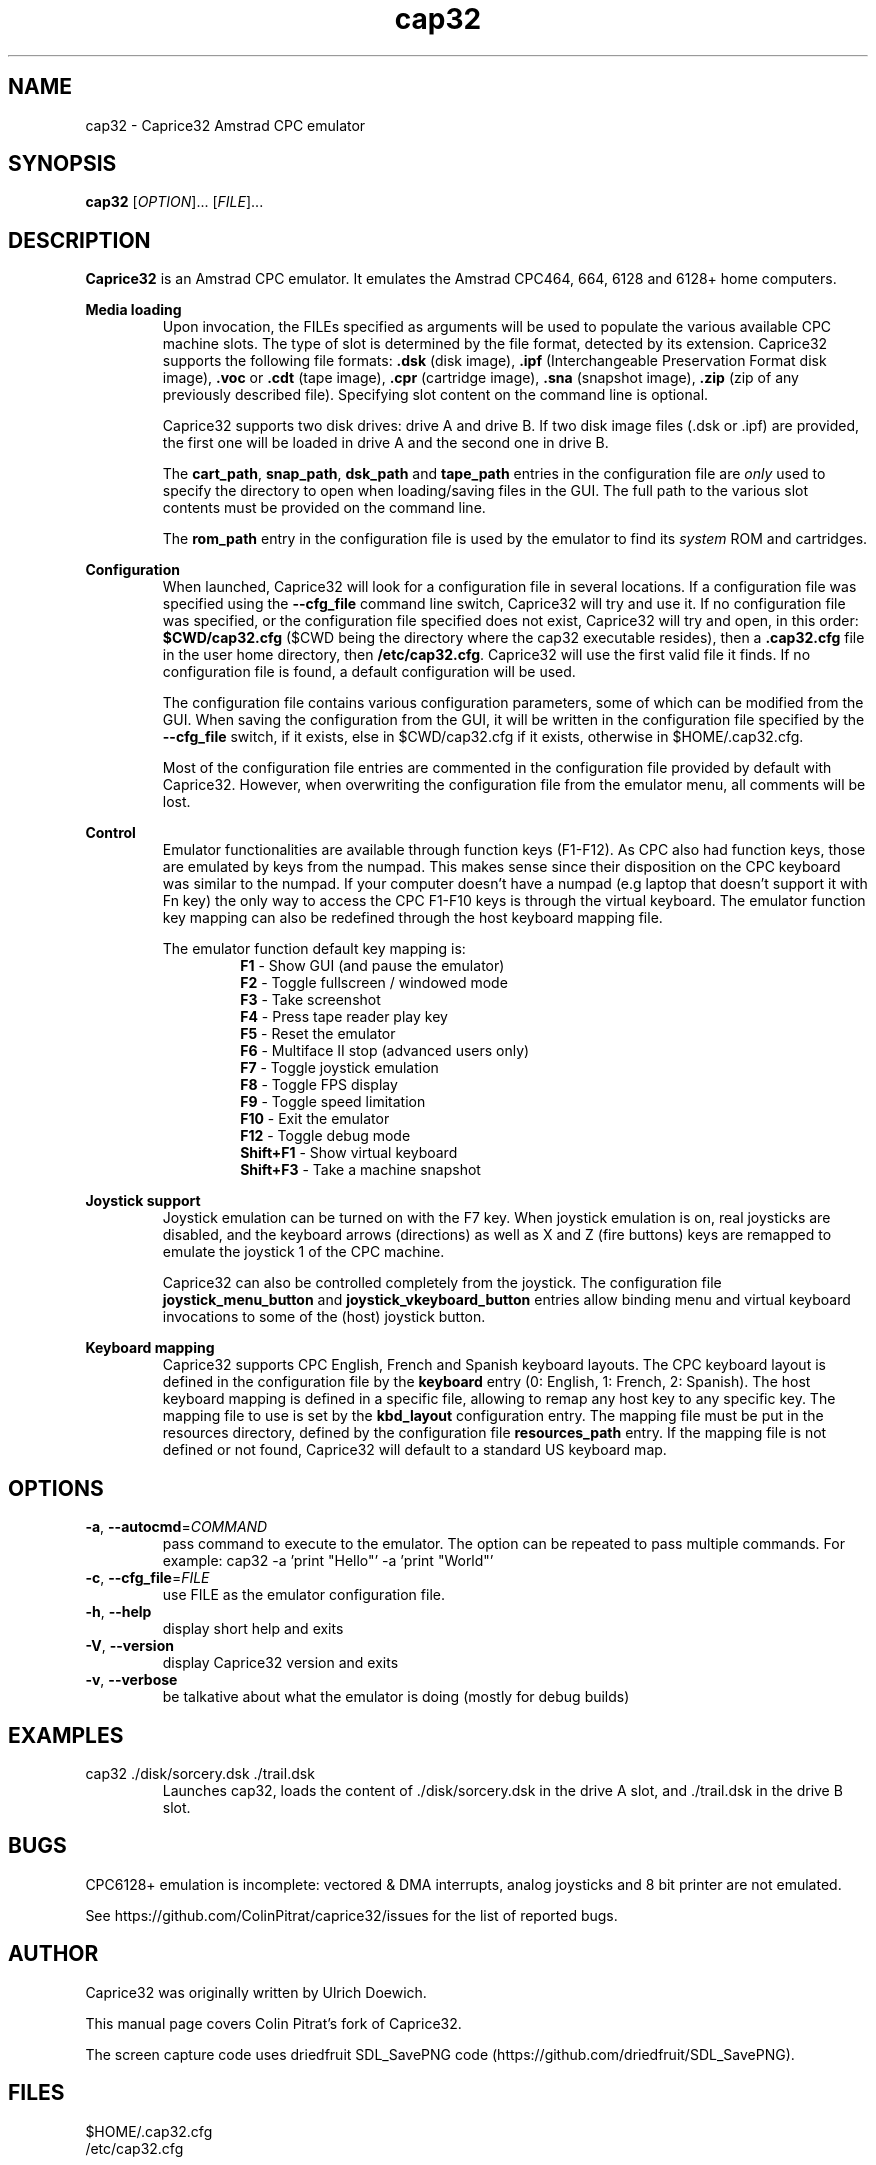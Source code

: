 .TH cap32 6 "May 2017"
.SH NAME
cap32 - Caprice32 Amstrad CPC emulator

.SH SYNOPSIS
.B cap32
[\fIOPTION\fR]... [\fIFILE\fR]...

.SH DESCRIPTION
\fBCaprice32\fR is an Amstrad CPC emulator. It emulates the Amstrad CPC464, 664, 6128 and 6128+ home computers.

.PP
\fBMedia loading\fR
.RS
Upon invocation, the FILEs specified as arguments will be used to populate the various available CPC machine slots. The type of slot is determined by the file format, detected by its extension. Caprice32 supports the following file formats:
\fB.dsk\fR (disk image), \fB.ipf\fR (Interchangeable Preservation Format disk image), \fB.voc\fR or \fB.cdt\fR (tape image), \fB.cpr\fR (cartridge image), \fB.sna\fR (snapshot image), \fB.zip\fR (zip of any previously described file).
Specifying slot content on the command line is optional.
.PP
Caprice32 supports two disk drives: drive A and drive B. If two disk image files (.dsk or .ipf) are provided, the first one will be loaded in drive A and the second one in drive B.
.PP
The \fBcart_path\fR, \fBsnap_path\fR, \fBdsk_path\fR and \fBtape_path\fR entries in the configuration file are \fIonly\fR used to specify the directory to open when loading/saving files in the GUI. The full path to the various slot contents must be provided on the command line.
.PP
The \fBrom_path\fR entry in the configuration file is used by the emulator to find its \fIsystem\fR ROM and cartridges.
.RE

.PP
\fBConfiguration\fR
.RS
When launched, Caprice32 will look for a configuration file in several locations. If a configuration file was specified using the \fB\-\-cfg_file\fR command line switch, Caprice32 will try and use it. If no configuration file was specified, or the configuration file specified does not exist, Caprice32 will try and open, in this order: \fB$CWD/cap32.cfg\fR ($CWD being the directory where the cap32 executable resides), then a \fB.cap32.cfg\fR file in the user home directory, then \fB/etc/cap32.cfg\fR. Caprice32 will use the first valid file it finds. If no configuration file is found, a default configuration will be used.
.PP
The configuration file contains various configuration parameters, some of which can be modified from the GUI.
When saving the configuration from the GUI, it will be written in the configuration file specified by the \fB\-\-cfg_file\fR switch, if it exists, else in $CWD/cap32.cfg if it exists, otherwise in $HOME/.cap32.cfg.
.PP
Most of the configuration file entries are commented in the configuration file provided by default with Caprice32. However, when overwriting the configuration file from the emulator menu, all comments will be lost.
.RE

.PP
\fBControl\fR
.RS
Emulator functionalities are available through function keys (F1-F12). 
As CPC also had function keys, those are emulated by keys from the numpad. 
This makes sense since their disposition on the CPC keyboard was similar to the numpad.
If your computer doesn't have a numpad (e.g laptop that doesn't support it with Fn key) the only way to access the CPC F1-F10 keys is through the virtual keyboard.
The emulator function key mapping can also be redefined through the host keyboard mapping file.
.RE
.PP
.RS
The emulator function default key mapping is:
.RS
.br
\fR\fBF1\fR - Show GUI (and pause the emulator)
.br
\fR\fBF2\fR - Toggle fullscreen / windowed mode
.br
\fR\fBF3\fR - Take screenshot
.br
\fR\fBF4\fR - Press tape reader play key
.br
\fR\fBF5\fR - Reset the emulator
.br
\fR\fBF6\fR - Multiface II stop (advanced users only)
.br
\fR\fBF7\fR - Toggle joystick emulation
.br
\fR\fBF8\fR - Toggle FPS display
.br
\fR\fBF9\fR - Toggle speed limitation
.br
\fR\fBF10\fR - Exit the emulator
.br
\fR\fBF12\fR - Toggle debug mode
.br
\fR\fBShift+F1\fR - Show virtual keyboard
.br
\fR\fBShift+F3\fR - Take a machine snapshot
.RE
.RE

.PP
\fBJoystick support\fR
.RS
Joystick emulation can be turned on with the F7 key. When joystick emulation is on, real joysticks are disabled, and the keyboard arrows (directions) as well as X and Z (fire buttons) keys are remapped to emulate the joystick 1 of the CPC machine.
.PP
Caprice32 can also be controlled completely from the joystick. The configuration file \fBjoystick_menu_button\fR and \fBjoystick_vkeyboard_button\fR entries allow binding menu and virtual keyboard invocations to some of the (host) joystick button.
.RE

.PP
\fBKeyboard mapping\fR
.RS
Caprice32 supports CPC English, French and Spanish keyboard layouts. The CPC keyboard layout is defined in the configuration file by the \fBkeyboard\fR entry (0: English, 1: French, 2: Spanish).
The host keyboard mapping is defined in a specific file, allowing to remap any host key to any specific key. The mapping file to use is set by the \fBkbd_layout\fR configuration entry.
The mapping file must be put in the resources directory, defined by the configuration file \fBresources_path\fR entry.
If the mapping file is not defined or not found, Caprice32 will default to a standard US keyboard map.
.RE

." Missing sections to add:
." Multiface 2 invocation
." Memory tool usage
." Slot loading order
." Etc.

.SH OPTIONS
.PP
.TP
\fB\-a\fR, \fB\-\-autocmd\fR=\fICOMMAND\fR
pass command to execute to the emulator. The option can be repeated to pass multiple commands. For example: cap32 -a 'print "Hello"' -a 'print "World"'
.TP
\fB\-c\fR, \fB\-\-cfg_file\fR=\fIFILE\fR
use FILE as the emulator configuration file.
.TP
\fB\-h\fR, \fB\-\-help\fR
display short help and exits
.TP
\fB\-V\fR, \fB\-\-version\fR
display Caprice32 version and exits
.TP
\fB\-v\fR, \fB\-\-verbose\fR
be talkative about what the emulator is doing (mostly for debug builds)

.SH EXAMPLES
.PP
cap32 ./disk/sorcery.dsk ./trail.dsk
.RS
Launches cap32, loads the content of ./disk/sorcery.dsk in the drive A slot, and ./trail.dsk in the drive B slot.
.SH BUGS
CPC6128+ emulation is incomplete: vectored & DMA interrupts, analog joysticks and 8 bit printer are not emulated.
.PP
See https://github.com/ColinPitrat/caprice32/issues for the list of reported bugs.

.SH AUTHOR
.PP
Caprice32 was originally written by Ulrich Doewich.
.PP
This manual page covers Colin Pitrat's fork of Caprice32.
.PP
The screen capture code uses driedfruit SDL_SavePNG code (https://github.com/driedfruit/SDL_SavePNG).

.SH FILES
$HOME/.cap32.cfg
.br
/etc/cap32.cfg

.SH SEE ALSO
https://github.com/ColinPitrat/caprice32
.br
https://github.com/driedfruit/SDL_SavePNG
